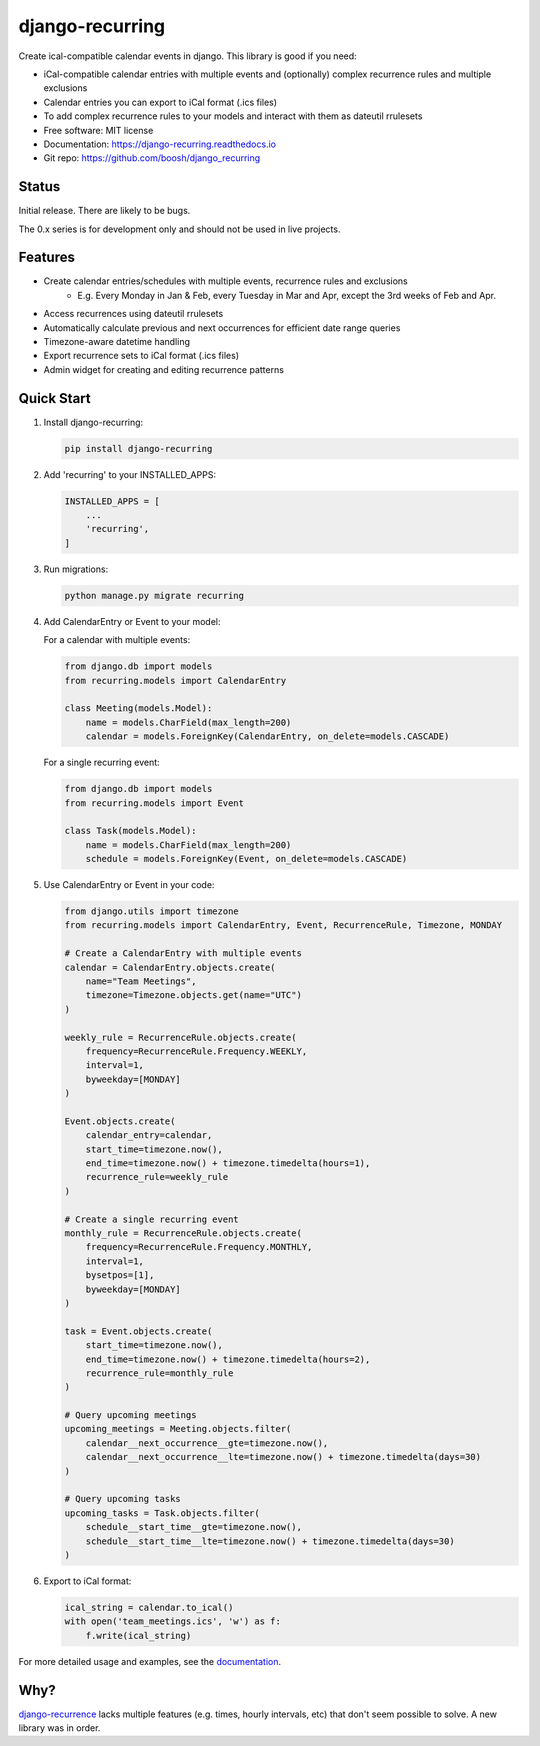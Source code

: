 ================
django-recurring
================

.. image:: https://img.shields.io/pypi/v/django_recurring.svg
        :target: https://pypi.python.org/pypi/django_recurring

.. image:: https://img.shields.io/travis/boosh/django_recurring.svg
        :target: https://travis-ci.com/boosh/django_recurring

.. image:: https://readthedocs.org/projects/django-recurring/badge/?version=latest
        :target: https://django-recurring.readthedocs.io/en/latest/?version=latest
        :alt: Documentation Status

Create ical-compatible calendar events in django. This library is good if you need:

* iCal-compatible calendar entries with multiple events and (optionally) complex recurrence rules and multiple exclusions
* Calendar entries you can export to iCal format (.ics files)
* To add complex recurrence rules to your models and interact with them as dateutil rrulesets

* Free software: MIT license
* Documentation: https://django-recurring.readthedocs.io
* Git repo: https://github.com/boosh/django_recurring

Status
--------

Initial release. There are likely to be bugs.

The 0.x series is for development only and should not be used in live projects.

Features
--------

* Create calendar entries/schedules with multiple events, recurrence rules and exclusions
    * E.g. Every Monday in Jan & Feb, every Tuesday in Mar and Apr, except the 3rd weeks of Feb and Apr.
* Access recurrences using dateutil rrulesets
* Automatically calculate previous and next occurrences for efficient date range queries
* Timezone-aware datetime handling
* Export recurrence sets to iCal format (.ics files)
* Admin widget for creating and editing recurrence patterns

Quick Start
-----------

1. Install django-recurring:

   .. code-block:: bash

      pip install django-recurring

2. Add 'recurring' to your INSTALLED_APPS:

   .. code-block:: python

      INSTALLED_APPS = [
          ...
          'recurring',
      ]

3. Run migrations:

   .. code-block:: bash

      python manage.py migrate recurring

4. Add CalendarEntry or Event to your model:

   For a calendar with multiple events:

   .. code-block:: python

      from django.db import models
      from recurring.models import CalendarEntry

      class Meeting(models.Model):
          name = models.CharField(max_length=200)
          calendar = models.ForeignKey(CalendarEntry, on_delete=models.CASCADE)

   For a single recurring event:

   .. code-block:: python

      from django.db import models
      from recurring.models import Event

      class Task(models.Model):
          name = models.CharField(max_length=200)
          schedule = models.ForeignKey(Event, on_delete=models.CASCADE)

5. Use CalendarEntry or Event in your code:

   .. code-block:: python

      from django.utils import timezone
      from recurring.models import CalendarEntry, Event, RecurrenceRule, Timezone, MONDAY

      # Create a CalendarEntry with multiple events
      calendar = CalendarEntry.objects.create(
          name="Team Meetings",
          timezone=Timezone.objects.get(name="UTC")
      )

      weekly_rule = RecurrenceRule.objects.create(
          frequency=RecurrenceRule.Frequency.WEEKLY,
          interval=1,
          byweekday=[MONDAY]
      )

      Event.objects.create(
          calendar_entry=calendar,
          start_time=timezone.now(),
          end_time=timezone.now() + timezone.timedelta(hours=1),
          recurrence_rule=weekly_rule
      )

      # Create a single recurring event
      monthly_rule = RecurrenceRule.objects.create(
          frequency=RecurrenceRule.Frequency.MONTHLY,
          interval=1,
          bysetpos=[1],
          byweekday=[MONDAY]
      )

      task = Event.objects.create(
          start_time=timezone.now(),
          end_time=timezone.now() + timezone.timedelta(hours=2),
          recurrence_rule=monthly_rule
      )

      # Query upcoming meetings
      upcoming_meetings = Meeting.objects.filter(
          calendar__next_occurrence__gte=timezone.now(),
          calendar__next_occurrence__lte=timezone.now() + timezone.timedelta(days=30)
      )

      # Query upcoming tasks
      upcoming_tasks = Task.objects.filter(
          schedule__start_time__gte=timezone.now(),
          schedule__start_time__lte=timezone.now() + timezone.timedelta(days=30)
      )

6. Export to iCal format:

   .. code-block:: python

      ical_string = calendar.to_ical()
      with open('team_meetings.ics', 'w') as f:
          f.write(ical_string)

For more detailed usage and examples, see the `documentation <https://django-recurring.readthedocs.io>`_.

Why?
----
`django-recurrence <https://github.com/jazzband/django-recurrence>`_ lacks multiple features (e.g. times, hourly intervals, etc) that don't seem possible to solve. A new library was in order.
